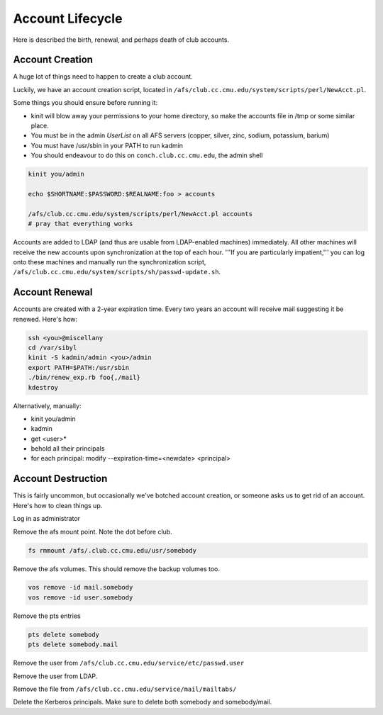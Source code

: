 ================================================================================
Account Lifecycle
================================================================================

Here is described the birth, renewal, and perhaps death of club accounts.

Account Creation
================
A huge lot of things need to happen to create a club account.

Luckily, we have an account creation script,
located in ``/afs/club.cc.cmu.edu/system/scripts/perl/NewAcct.pl``.

Some things you should ensure before running it:

- kinit will blow away your permissions to your home directory,
  so make the accounts file in /tmp or some similar place.
- You must be in the admin `UserList` on all AFS servers
  (copper, silver, zinc, sodium, potassium, barium)
- You must have /usr/sbin in your PATH to run kadmin
- You should endeavour to do this on ``conch.club.cc.cmu.edu``, the admin shell

.. code-block:: sh

   kinit you/admin
   
   echo $SHORTNAME:$PASSWORD:$REALNAME:foo > accounts
   
   /afs/club.cc.cmu.edu/system/scripts/perl/NewAcct.pl accounts
   # pray that everything works

Accounts are added to LDAP (and thus are usable from LDAP-enabled machines) immediately.
All other machines will receive the new accounts upon synchronization
at the top of each hour.
'''If you are particularly impatient,'''
you can log onto these machines and manually run the synchronization script,
``/afs/club.cc.cmu.edu/system/scripts/sh/passwd-update.sh``.

Account Renewal
================

Accounts are created with a 2-year expiration time.
Every two years an account will receive mail suggesting it be renewed.
Here's how:

.. code-block:: sh

   ssh <you>@miscellany
   cd /var/sibyl
   kinit -S kadmin/admin <you>/admin
   export PATH=$PATH:/usr/sbin
   ./bin/renew_exp.rb foo{,/mail}
   kdestroy

Alternatively, manually:

* kinit you/admin
* kadmin
* get <user>*
* behold all their principals
* for each principal: modify --expiration-time=<newdate> <principal>


Account Destruction
====================

This is fairly uncommon, but occasionally we've botched account creation, or someone asks us to get rid of an account.  Here's how to clean things up.

Log in as administrator

Remove the afs mount point.  Note the dot before club.
 
.. code-block:: sh

   fs rmmount /afs/.club.cc.cmu.edu/usr/somebody

Remove the afs volumes.  This should remove the backup volumes too.

.. code-block:: sh

   vos remove -id mail.somebody
   vos remove -id user.somebody


Remove the pts entries

.. code-block:: sh

   pts delete somebody
   pts delete somebody.mail


Remove the user from ``/afs/club.cc.cmu.edu/service/etc/passwd.user``

Remove the user from LDAP.

Remove the file from ``/afs/club.cc.cmu.edu/service/mail/mailtabs/``

Delete the Kerberos principals.  Make sure to delete both somebody and somebody/mail.
